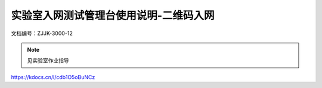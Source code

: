 =======================================
实验室入网测试管理台使用说明-二维码入网
=======================================


文档编号：ZJJK-3000-12

.. Note :: 见实验室作业指导

https://kdocs.cn/l/cdb1O5oBuNCz 





